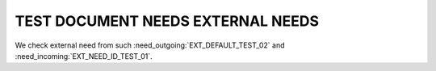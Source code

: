 TEST DOCUMENT NEEDS EXTERNAL NEEDS
==================================

.. needlist::
   :tags: ext_test

.. needtable::
   :tags: ext_test
   :style: table

We check external need from such :need_outgoing:`EXT_DEFAULT_TEST_02` and :need_incoming:`EXT_NEED_ID_TEST_01`.
